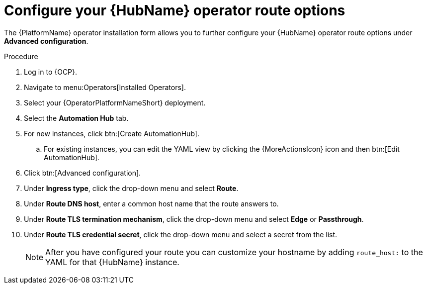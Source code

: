 :_mod-docs-content-type: PROCEDURE

[id="proc-hub-route-options_{context}"]

= Configure your {HubName} operator route options

[role="_abstract"]

The {PlatformName} operator installation form allows you to further configure your {HubName} operator route options under *Advanced configuration*.

.Procedure

. Log in to {OCP}.
. Navigate to menu:Operators[Installed Operators].
. Select your {OperatorPlatformNameShort} deployment.
. Select the *Automation Hub* tab. 
. For new instances, click btn:[Create AutomationHub].
.. For existing instances, you can edit the YAML view by clicking the {MoreActionsIcon} icon and then btn:[Edit AutomationHub].
. Click btn:[Advanced configuration].
. Under *Ingress type*, click the drop-down menu and select *Route*.
. Under *Route DNS host*, enter a common host name that the route answers to.
. Under *Route TLS termination mechanism*, click the drop-down menu and select *Edge* or *Passthrough*.
. Under *Route TLS credential secret*, click the drop-down menu and select a secret from the list.
+
[NOTE]
====
After you have configured your route you can customize your hostname by adding `route_host:` to the YAML for that {HubName} instance. 
====